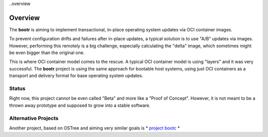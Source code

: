 ..overview

Overview
========

The **bootr** is aiming to implement transactional, in-place operating system updates via OCI container images.

To prevent configuration drifts and failures after in-place updates, a typical solution is to use "A/B"
updates via images. However, performing this remotely is a big challenge, especially calculating the "delta" image,
which sometimes might be even bigger than the original one.

This is where OCI container model comes to the rescue. A typical OCI container model is using "layers" and it
was very successful. The **bootr** project is using the same approach for bootable host systems, using just
OCI containers as a transport and delivery format for base operating system updates.

Status
------

Right now, this project cannot be even called "Beta" and more like a "Proof of Concept". However, it is not
meant to be a thrown away prototype and supposed to grow into a stable software.


Alternative Projects
--------------------

Another project, based on OSTree and aiming very similar goals is * `project bootc <https://github.com/containers/bootc>`__ *
